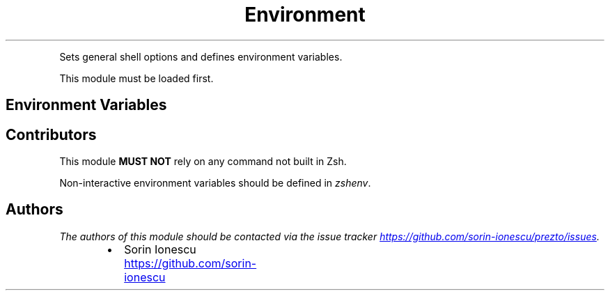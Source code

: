 .TH Environment
.PP
Sets general shell options and defines environment variables.
.PP
This module must be loaded first.
.SH Environment Variables
.SH Contributors
.PP
This module \fBMUST NOT\fP rely on any command not built in Zsh.
.PP
Non\-interactive environment variables should be defined in \fIzshenv\fP.
.SH Authors
.PP
\fIThe authors of this module should be contacted via the issue tracker
.UR https://github.com/sorin-ionescu/prezto/issues
.UE .\fP
.RS
.IP \(bu 2
Sorin Ionescu
.UR https://github.com/sorin-ionescu
.UE
.RE
